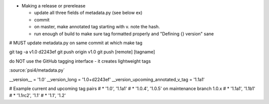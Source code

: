 

* Making a release or prerelease

  * update all three fields of metadata.py (see below ex)
  * commit
  * on master, make annotated tag starting with v. note the hash.
  * run enough of build to make sure tag formatted properly and "Defining {} version" sane

# MUST update metadata.py on same commit at which make tag

git tag -a v1.0 d2243ef
git push origin v1.0
git push [remote] [tagname]

do NOT use the GitHub tagging interface - it creates lightweight tags

:source:`psi4/metadata.py`

__version__ = '1.0'
__version_long = '1.0+d2243ef'
__version_upcoming_annotated_v_tag = '1.1a1'

# Example current and upcoming tag pairs
# * '1.0', '1.1a1'
# * '1.0.4', '1.0.5' on maintenance branch 1.0.x
# * '1.1a1', '1.1b1'
# * '1.1rc2', '1.1'
# * '1.1', '1.2'


